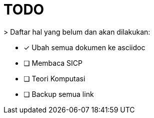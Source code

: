 = TODO

+++
<p>
<i class="fa-duotone fa-list-check"></i>> Daftar hal yang belum dan akan dilakukan:
</p>
+++
 
- [x] Ubah semua dokumen ke asciidoc
- [ ] Membaca SICP
- [ ] Teori Komputasi
- [ ] Backup semua link